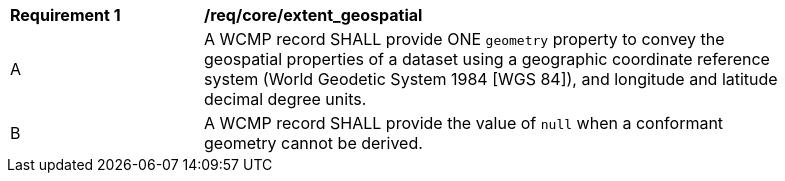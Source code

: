 [[req_core_extent_geospatial]]
[width="90%",cols="2,6a"]
|===
^|*Requirement {counter:req-id}* |*/req/core/extent_geospatial*
^|A |A WCMP record SHALL provide ONE `+geometry+` property to convey the geospatial properties of a dataset using a geographic coordinate reference system (World Geodetic System 1984 [WGS 84]), and longitude and latitude decimal degree units.
^|B |A WCMP record SHALL provide the value of `+null+` when a conformant geometry cannot be derived.
|===
